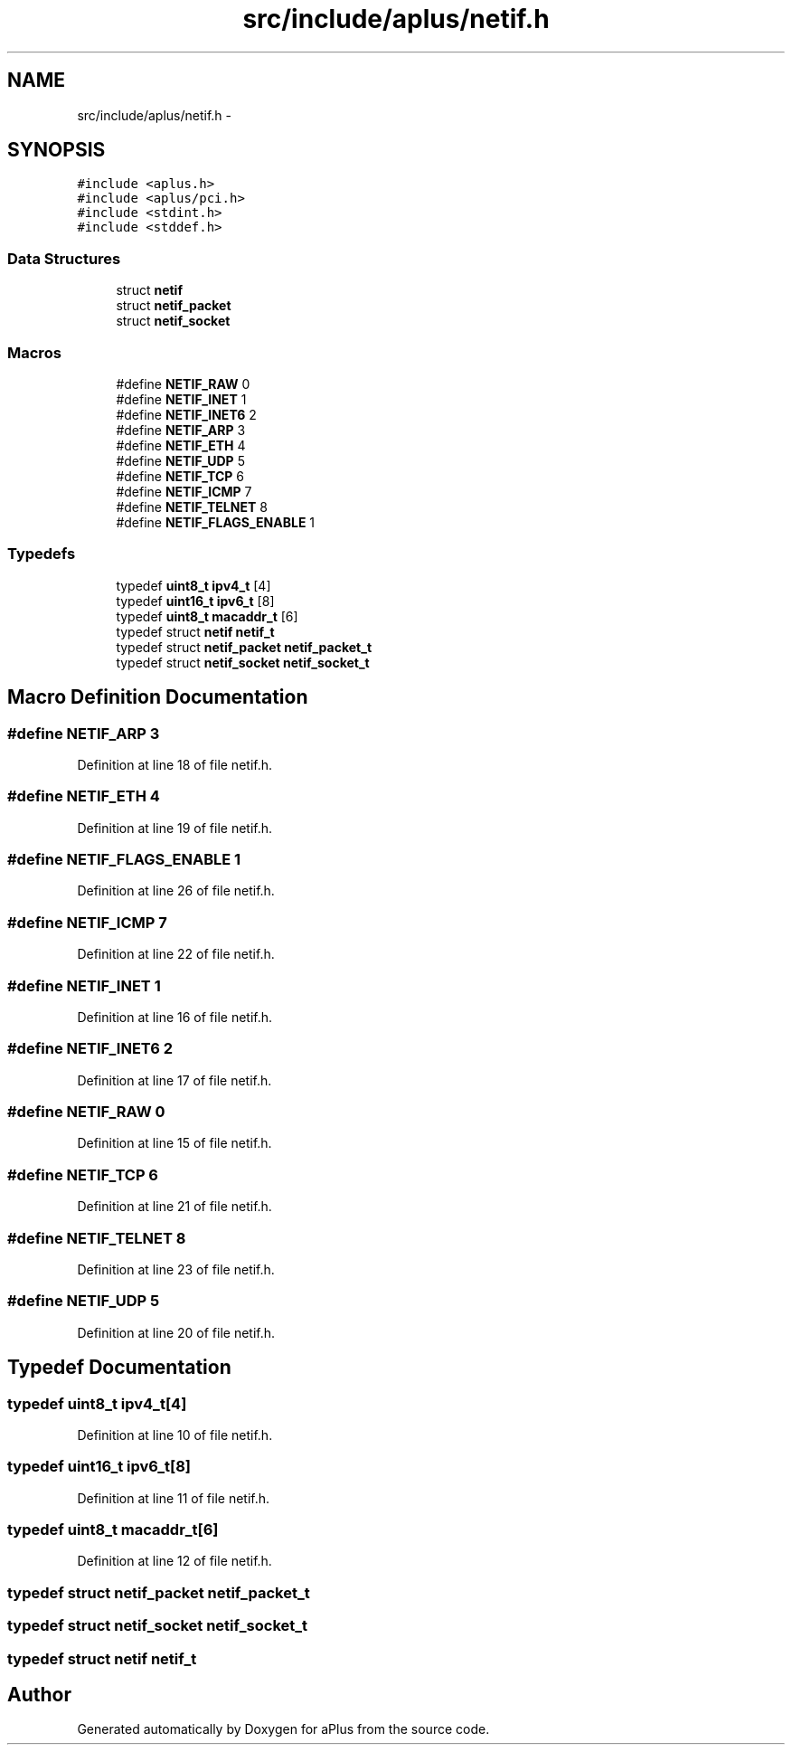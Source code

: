 .TH "src/include/aplus/netif.h" 3 "Sun Nov 16 2014" "Version 0.1" "aPlus" \" -*- nroff -*-
.ad l
.nh
.SH NAME
src/include/aplus/netif.h \- 
.SH SYNOPSIS
.br
.PP
\fC#include <aplus\&.h>\fP
.br
\fC#include <aplus/pci\&.h>\fP
.br
\fC#include <stdint\&.h>\fP
.br
\fC#include <stddef\&.h>\fP
.br

.SS "Data Structures"

.in +1c
.ti -1c
.RI "struct \fBnetif\fP"
.br
.ti -1c
.RI "struct \fBnetif_packet\fP"
.br
.ti -1c
.RI "struct \fBnetif_socket\fP"
.br
.in -1c
.SS "Macros"

.in +1c
.ti -1c
.RI "#define \fBNETIF_RAW\fP   0"
.br
.ti -1c
.RI "#define \fBNETIF_INET\fP   1"
.br
.ti -1c
.RI "#define \fBNETIF_INET6\fP   2"
.br
.ti -1c
.RI "#define \fBNETIF_ARP\fP   3"
.br
.ti -1c
.RI "#define \fBNETIF_ETH\fP   4"
.br
.ti -1c
.RI "#define \fBNETIF_UDP\fP   5"
.br
.ti -1c
.RI "#define \fBNETIF_TCP\fP   6"
.br
.ti -1c
.RI "#define \fBNETIF_ICMP\fP   7"
.br
.ti -1c
.RI "#define \fBNETIF_TELNET\fP   8"
.br
.ti -1c
.RI "#define \fBNETIF_FLAGS_ENABLE\fP   1"
.br
.in -1c
.SS "Typedefs"

.in +1c
.ti -1c
.RI "typedef \fBuint8_t\fP \fBipv4_t\fP [4]"
.br
.ti -1c
.RI "typedef \fBuint16_t\fP \fBipv6_t\fP [8]"
.br
.ti -1c
.RI "typedef \fBuint8_t\fP \fBmacaddr_t\fP [6]"
.br
.ti -1c
.RI "typedef struct \fBnetif\fP \fBnetif_t\fP"
.br
.ti -1c
.RI "typedef struct \fBnetif_packet\fP \fBnetif_packet_t\fP"
.br
.ti -1c
.RI "typedef struct \fBnetif_socket\fP \fBnetif_socket_t\fP"
.br
.in -1c
.SH "Macro Definition Documentation"
.PP 
.SS "#define NETIF_ARP   3"

.PP
Definition at line 18 of file netif\&.h\&.
.SS "#define NETIF_ETH   4"

.PP
Definition at line 19 of file netif\&.h\&.
.SS "#define NETIF_FLAGS_ENABLE   1"

.PP
Definition at line 26 of file netif\&.h\&.
.SS "#define NETIF_ICMP   7"

.PP
Definition at line 22 of file netif\&.h\&.
.SS "#define NETIF_INET   1"

.PP
Definition at line 16 of file netif\&.h\&.
.SS "#define NETIF_INET6   2"

.PP
Definition at line 17 of file netif\&.h\&.
.SS "#define NETIF_RAW   0"

.PP
Definition at line 15 of file netif\&.h\&.
.SS "#define NETIF_TCP   6"

.PP
Definition at line 21 of file netif\&.h\&.
.SS "#define NETIF_TELNET   8"

.PP
Definition at line 23 of file netif\&.h\&.
.SS "#define NETIF_UDP   5"

.PP
Definition at line 20 of file netif\&.h\&.
.SH "Typedef Documentation"
.PP 
.SS "typedef \fBuint8_t\fP ipv4_t[4]"

.PP
Definition at line 10 of file netif\&.h\&.
.SS "typedef \fBuint16_t\fP ipv6_t[8]"

.PP
Definition at line 11 of file netif\&.h\&.
.SS "typedef \fBuint8_t\fP macaddr_t[6]"

.PP
Definition at line 12 of file netif\&.h\&.
.SS "typedef struct \fBnetif_packet\fP  \fBnetif_packet_t\fP"

.SS "typedef struct \fBnetif_socket\fP  \fBnetif_socket_t\fP"

.SS "typedef struct \fBnetif\fP  \fBnetif_t\fP"

.SH "Author"
.PP 
Generated automatically by Doxygen for aPlus from the source code\&.
